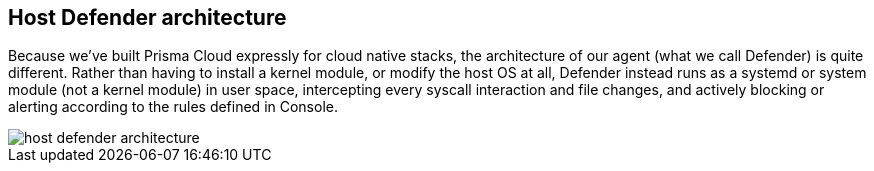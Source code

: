 [#host-defender-architecture]
== Host Defender architecture

Because we've built Prisma Cloud expressly for cloud native stacks, the architecture of our agent (what we call Defender) is quite different.
Rather than having to install a kernel module, or modify the host OS at all, Defender instead runs as a systemd or system module (not a kernel module) in user space, intercepting every syscall interaction and file changes, and actively blocking or alerting according to the rules defined in Console.

image::runtime-security/host-defender-architecture.png[]
